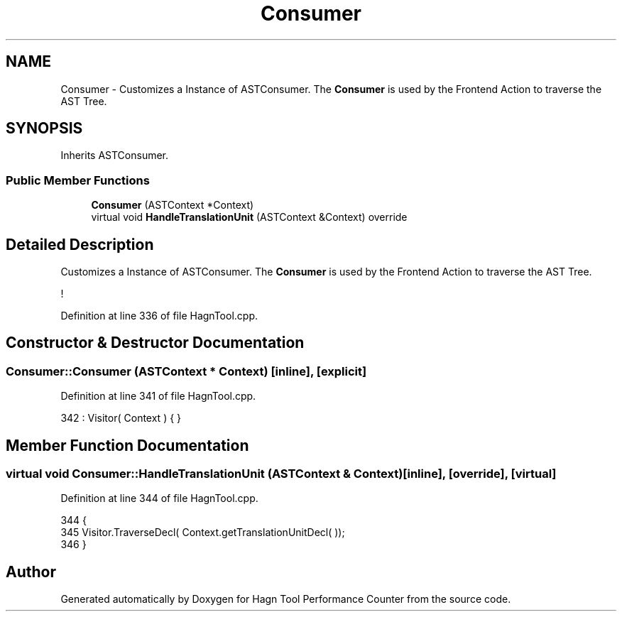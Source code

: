 .TH "Consumer" 3 "Sun Nov 14 2021" "Version 1.0" "Hagn Tool Performance Counter" \" -*- nroff -*-
.ad l
.nh
.SH NAME
Consumer \- Customizes a Instance of ASTConsumer\&. The \fBConsumer\fP is used by the Frontend Action to traverse the AST Tree\&.  

.SH SYNOPSIS
.br
.PP
.PP
Inherits ASTConsumer\&.
.SS "Public Member Functions"

.in +1c
.ti -1c
.RI "\fBConsumer\fP (ASTContext *Context)"
.br
.ti -1c
.RI "virtual void \fBHandleTranslationUnit\fP (ASTContext &Context) override"
.br
.in -1c
.SH "Detailed Description"
.PP 
Customizes a Instance of ASTConsumer\&. The \fBConsumer\fP is used by the Frontend Action to traverse the AST Tree\&. 

! 
.PP
Definition at line 336 of file HagnTool\&.cpp\&.
.SH "Constructor & Destructor Documentation"
.PP 
.SS "Consumer::Consumer (ASTContext * Context)\fC [inline]\fP, \fC [explicit]\fP"

.PP
Definition at line 341 of file HagnTool\&.cpp\&.
.PP
.nf
342             : Visitor( Context ) { }
.fi
.SH "Member Function Documentation"
.PP 
.SS "virtual void Consumer::HandleTranslationUnit (ASTContext & Context)\fC [inline]\fP, \fC [override]\fP, \fC [virtual]\fP"

.PP
Definition at line 344 of file HagnTool\&.cpp\&.
.PP
.nf
344                                                                        {
345         Visitor\&.TraverseDecl( Context\&.getTranslationUnitDecl( ));
346     }
.fi


.SH "Author"
.PP 
Generated automatically by Doxygen for Hagn Tool Performance Counter from the source code\&.
